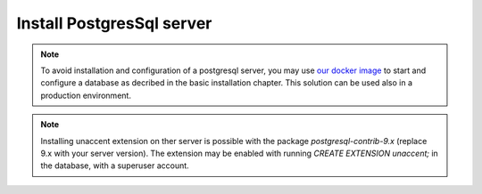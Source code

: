 .. Copyright (C)  2014 Champs Libres Cooperative SCRLFS
   Permission is granted to copy, distribute and/or modify this document
   under the terms of the GNU Free Documentation License, Version 1.3
   or any later version published by the Free Software Foundation;
   with no Invariant Sections, no Front-Cover Texts, and no Back-Cover Texts.
   A copy of the license is included in the section entitled "GNU
   Free Documentation License".

.. _install-postgres-server:

Install PostgresSql server
##########################

.. todo::

   the section "Install PostresSql database" must be written. Help appreciated :-)
   
.. note:: 

   To avoid installation and configuration of a postgresql server, you may use `our docker image <https://registry.hub.docker.com/u/chill/database/>`_ to start and configure a database as decribed in the basic installation chapter.
   This solution can be used also in a production environment.
   
.. note::

   Installing unaccent extension on ther server is possible with the package `postgresql-contrib-9.x` (replace 9.x with your server version). The extension may be enabled with running `CREATE EXTENSION unaccent;` in the database, with a superuser account.
   
